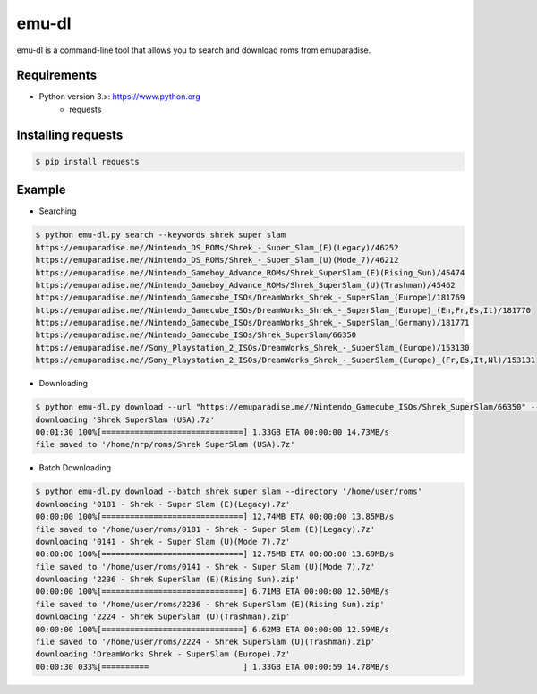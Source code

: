 emu-dl
====

emu-dl is a command-line tool that allows you to search and download roms from emuparadise.

Requirements
------------
* Python version 3.x: https://www.python.org
    * requests

Installing requests
-------------------
.. code-block:: text

    $ pip install requests

Example
-------
* Searching

.. code-block:: text

    $ python emu-dl.py search --keywords shrek super slam
    https://emuparadise.me//Nintendo_DS_ROMs/Shrek_-_Super_Slam_(E)(Legacy)/46252
    https://emuparadise.me//Nintendo_DS_ROMs/Shrek_-_Super_Slam_(U)(Mode_7)/46212
    https://emuparadise.me//Nintendo_Gameboy_Advance_ROMs/Shrek_SuperSlam_(E)(Rising_Sun)/45474
    https://emuparadise.me//Nintendo_Gameboy_Advance_ROMs/Shrek_SuperSlam_(U)(Trashman)/45462
    https://emuparadise.me//Nintendo_Gamecube_ISOs/DreamWorks_Shrek_-_SuperSlam_(Europe)/181769
    https://emuparadise.me//Nintendo_Gamecube_ISOs/DreamWorks_Shrek_-_SuperSlam_(Europe)_(En,Fr,Es,It)/181770
    https://emuparadise.me//Nintendo_Gamecube_ISOs/DreamWorks_Shrek_-_SuperSlam_(Germany)/181771
    https://emuparadise.me//Nintendo_Gamecube_ISOs/Shrek_SuperSlam/66350
    https://emuparadise.me//Sony_Playstation_2_ISOs/DreamWorks_Shrek_-_SuperSlam_(Europe)/153130
    https://emuparadise.me//Sony_Playstation_2_ISOs/DreamWorks_Shrek_-_SuperSlam_(Europe)_(Fr,Es,It,Nl)/153131


* Downloading

.. code-block:: text

    $ python emu-dl.py download --url "https://emuparadise.me//Nintendo_Gamecube_ISOs/Shrek_SuperSlam/66350" --directory '/home/user/roms'
    downloading 'Shrek SuperSlam (USA).7z'
    00:01:30 100%[==============================] 1.33GB ETA 00:00:00 14.73MB/s
    file saved to '/home/nrp/roms/Shrek SuperSlam (USA).7z'


* Batch Downloading

.. code-block:: text

    $ python emu-dl.py download --batch shrek super slam --directory '/home/user/roms'
    downloading '0181 - Shrek - Super Slam (E)(Legacy).7z'
    00:00:00 100%[==============================] 12.74MB ETA 00:00:00 13.85MB/s
    file saved to '/home/user/roms/0181 - Shrek - Super Slam (E)(Legacy).7z'
    downloading '0141 - Shrek - Super Slam (U)(Mode 7).7z'
    00:00:00 100%[==============================] 12.75MB ETA 00:00:00 13.69MB/s
    file saved to '/home/user/roms/0141 - Shrek - Super Slam (U)(Mode 7).7z'
    downloading '2236 - Shrek SuperSlam (E)(Rising Sun).zip'
    00:00:00 100%[==============================] 6.71MB ETA 00:00:00 12.50MB/s
    file saved to '/home/user/roms/2236 - Shrek SuperSlam (E)(Rising Sun).zip'
    downloading '2224 - Shrek SuperSlam (U)(Trashman).zip'
    00:00:00 100%[==============================] 6.62MB ETA 00:00:00 12.59MB/s
    file saved to '/home/user/roms/2224 - Shrek SuperSlam (U)(Trashman).zip'
    downloading 'DreamWorks Shrek - SuperSlam (Europe).7z'
    00:00:30 033%[==========                    ] 1.33GB ETA 00:00:59 14.78MB/s
